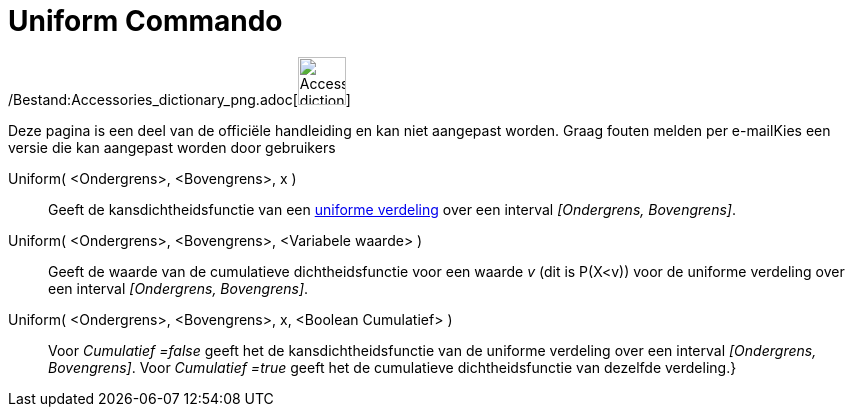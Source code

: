 = Uniform Commando
:page-en: commands/Uniform_Command
ifdef::env-github[:imagesdir: /nl/modules/ROOT/assets/images]

/Bestand:Accessories_dictionary_png.adoc[image:48px-Accessories_dictionary.png[Accessories
dictionary.png,width=48,height=48]]

Deze pagina is een deel van de officiële handleiding en kan niet aangepast worden. Graag fouten melden per
e-mail[.mw-selflink .selflink]##Kies een versie die kan aangepast worden door gebruikers##

Uniform( <Ondergrens>, <Bovengrens>, x )::
  Geeft de kansdichtheidsfunctie van een http://en.wikipedia.org/wiki/Uniform_distribution_(continuous)[uniforme
  verdeling] over een interval _[Ondergrens, Bovengrens]_.
Uniform( <Ondergrens>, <Bovengrens>, <Variabele waarde> )::
  Geeft de waarde van de cumulatieve dichtheidsfunctie voor een waarde _v_ (dit is P(X<v)) voor de uniforme verdeling
  over een interval _[Ondergrens, Bovengrens]_.
Uniform( <Ondergrens>, <Bovengrens>, x, <Boolean Cumulatief> )::
  Voor _Cumulatief =false_ geeft het de kansdichtheidsfunctie van de uniforme verdeling over een interval _[Ondergrens,
  Bovengrens]_.
  Voor _Cumulatief =true_ geeft het de cumulatieve dichtheidsfunctie van dezelfde verdeling.}
